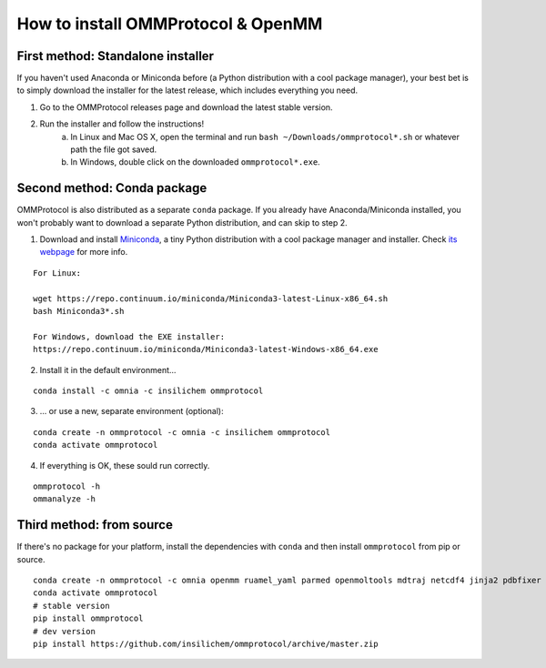===================================
How to install OMMProtocol & OpenMM
===================================

First method: Standalone installer
----------------------------------

If you haven't used Anaconda or Miniconda before (a Python distribution with a cool package manager), your best bet is to simply download the installer for the latest release, which includes everything you need.

1. Go to the OMMProtocol releases page and download the latest stable version.
2. Run the installer and follow the instructions!
    a. In Linux and Mac OS X, open the terminal and run ``bash ~/Downloads/ommprotocol*.sh`` or whatever path the file got saved.
    b. In Windows, double click on the downloaded ``ommprotocol*.exe``.


Second method: Conda package
----------------------------
OMMProtocol is also distributed as a separate ``conda`` package. If you already have Anaconda/Miniconda installed, you won't probably want to download a separate Python distribution, and can skip to step 2.

1. Download and install `Miniconda <http://conda.pydata.org/miniconda.html>`_, a tiny Python distribution with a cool package manager and installer. Check `its webpage <http://conda.pydata.org/docs/>`_ for more info.

::

    For Linux:

    wget https://repo.continuum.io/miniconda/Miniconda3-latest-Linux-x86_64.sh
    bash Miniconda3*.sh

    For Windows, download the EXE installer:
    https://repo.continuum.io/miniconda/Miniconda3-latest-Windows-x86_64.exe


2. Install it in the default environment...

::

    conda install -c omnia -c insilichem ommprotocol


3. ... or use a new, separate environment (optional):

::

    conda create -n ommprotocol -c omnia -c insilichem ommprotocol
    conda activate ommprotocol


4. If everything is OK, these sould run correctly.

::

        ommprotocol -h
        ommanalyze -h

Third method: from source
-------------------------

If there's no package for your platform, install the dependencies with ``conda`` and then install ``ommprotocol`` from pip or source.

::

    conda create -n ommprotocol -c omnia openmm ruamel_yaml parmed openmoltools mdtraj netcdf4 jinja2 pdbfixer
    conda activate ommprotocol
    # stable version
    pip install ommprotocol
    # dev version
    pip install https://github.com/insilichem/ommprotocol/archive/master.zip

